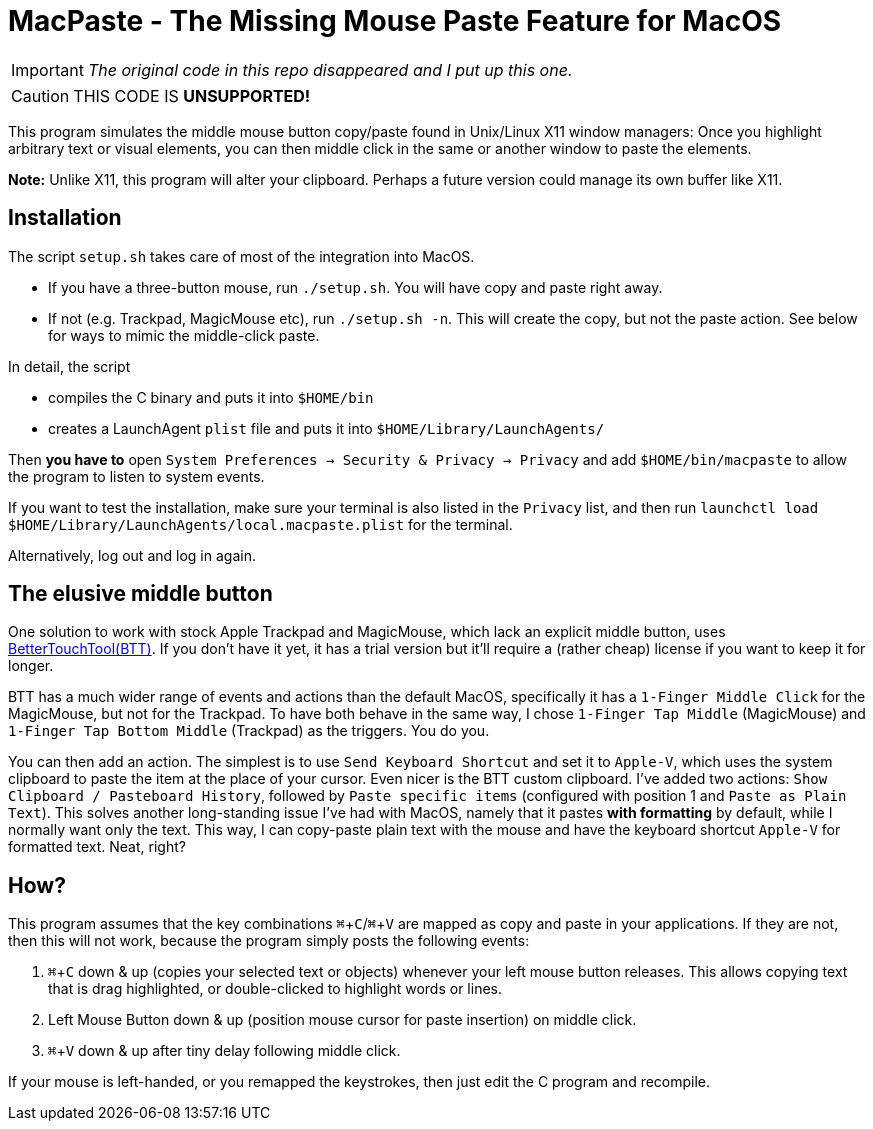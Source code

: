 ifdef::env-github[]
:tip-caption: :bulb:
:note-caption: :information_source:
:important-caption: :heavy_exclamation_mark:
:caution-caption: :fire:
:warning-caption: :warning:
endif::[]
:experimental: true

= MacPaste - The Missing Mouse Paste Feature for MacOS



IMPORTANT: _The original code in this repo disappeared and I put up this one._

CAUTION: THIS CODE IS **UNSUPPORTED!**


This program simulates the middle mouse button copy/paste found in Unix/Linux X11 window managers: Once you highlight arbitrary text or visual elements, you can then middle click in the same or another window to paste the elements.

**Note:** Unlike X11, this program will alter your clipboard. Perhaps a future version could manage its own buffer like X11.

== Installation

The script `setup.sh` takes care of most of the integration into MacOS.

* If you have a three-button mouse, run `./setup.sh`. You will have copy and paste right away.
* If not (e.g. Trackpad, MagicMouse etc), run `./setup.sh -n`. This will create the copy, but not the paste action. See below for ways to mimic the middle-click paste.

In detail, the script

* compiles the C binary and puts it into `$HOME/bin`
* creates a LaunchAgent `plist` file and puts it into `$HOME/Library/LaunchAgents/`

Then **you have to** open `System Preferences -> Security & Privacy -> Privacy` and add `$HOME/bin/macpaste` to allow the program to listen to system events.  

If you want to test the installation, make sure your terminal is also listed in the `Privacy` list, and then run `launchctl load $HOME/Library/LaunchAgents/local.macpaste.plist` for the terminal.

Alternatively, log out and log in again.

== The elusive middle button

One solution to work with stock Apple Trackpad and MagicMouse, which lack an explicit middle button, uses link:https://folivora.ai/[BetterTouchTool(BTT)]. If you don't have it yet, it has a trial version but it'll require a (rather cheap) license if you want to keep it for longer.

BTT has a much wider range of events and actions than the default MacOS, specifically it has a `1-Finger Middle Click` for the MagicMouse, but not for the Trackpad. To have both behave in the same way, I chose `1-Finger Tap Middle` (MagicMouse) and `1-Finger Tap Bottom Middle` (Trackpad) as the triggers. You do you.

You can then add an action. The simplest is to use `Send Keyboard Shortcut` and set it to `Apple-V`, which uses the system clipboard to paste the item at the place of your cursor. Even nicer is the BTT custom clipboard. I've added two actions: `Show Clipboard / Pasteboard History`, followed by `Paste specific items`  (configured with position 1 and `Paste as Plain Text`). This solves another long-standing issue I've had with MacOS, namely that it pastes *with formatting* by default, while I normally want only the text. This way, I can copy-paste plain text with the mouse and have the keyboard shortcut `Apple-V` for formatted text. Neat, right?

== How?

This program assumes that the key combinations kbd:[⌘+C]/kbd:[⌘+V] are mapped as copy and paste in your applications. If they are not, then this will not work, because the program simply posts the following events: 

1. kbd:[⌘+C] down & up (copies your selected text or objects) whenever your left mouse button releases.
   This allows copying text that is drag highlighted, or double-clicked to highlight words or lines.
2. Left Mouse Button down & up (position mouse cursor for paste insertion) on middle click.
3. kbd:[⌘+V] down & up after tiny delay following middle click.

If your mouse is left-handed, or you remapped the keystrokes, then just edit the C program and recompile.

